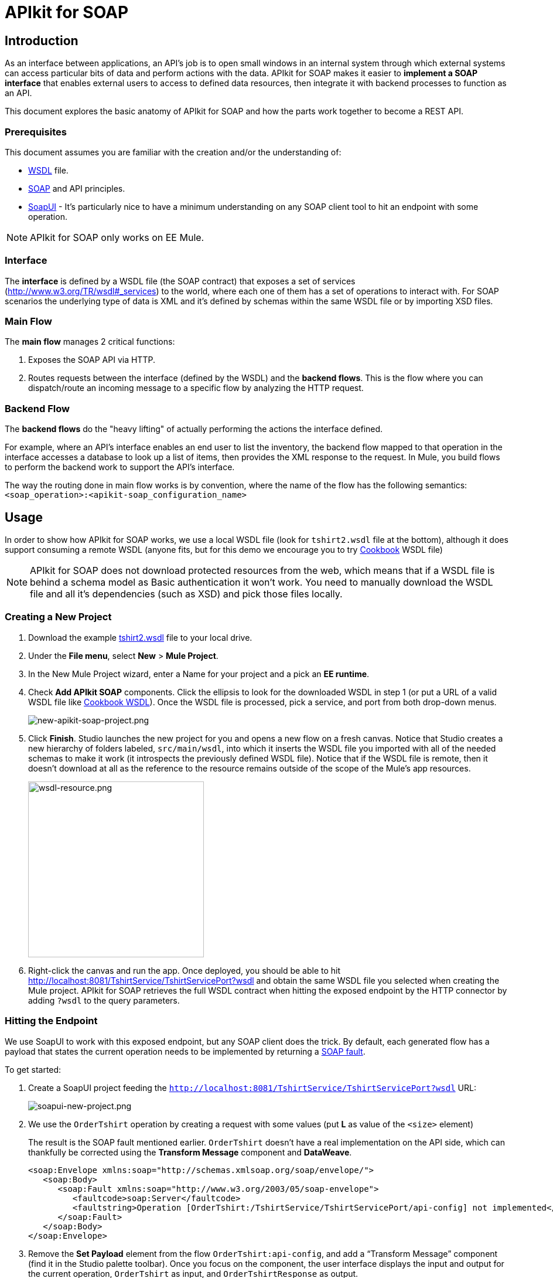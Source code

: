 = APIkit for SOAP
:keywords: apikit, soap

== Introduction

As an interface between applications, an API's job is to open small windows in an internal system through which external systems can access particular bits of data and perform actions with the data. APIkit for SOAP makes it easier to *implement a SOAP interface* that enables external users to access to defined data resources, then integrate it with backend processes to function as an API.

This document explores the basic anatomy of APIkit for SOAP and how the parts work together to become a REST API.

=== Prerequisites

This document assumes you are familiar with the creation and/or the understanding of:

* link:https://en.wikipedia.org/wiki/Web_Services_Description_Language[WSDL] file.
* link:https://en.wikipedia.org/wiki/SOAP[SOAP] and API principles.
* link:https://en.wikipedia.org/wiki/SoapUI[SoapUI] - It’s particularly nice to have a minimum understanding on any SOAP client tool to hit an endpoint with some operation.

[NOTE]
====
APIkit for SOAP only works on EE Mule.
====

////
== Download and Install APIkit for SOAP

To install the APIkit for SOAP plugin:

. In Studio, Select *Help* > *Install New Software*
+
image:install-software.jpeg[install-software.jpeg]
+
. In the field labeled *Work with*, copy the following update site address to the field and press Return: `http://studio.mulesoft.org/r4/apikit-for-soap`
+
image:update-site-apikit-soap.png[update-site-apikit-soap.png]
+
. A table displays the different available elements in that update site, select the *APIkit for SOAP* to download it, then click *Next*.
. Follow through the rest of the wizard, accepting the terms and conditions. The APIkit for the SOAP plugin downloads and installs, and Studio needs to restart when done.

== Basic Anatomy

As a relatively simple-to-use construct, there are three main parts of APIkit for SOAP which are combined to form a SOAP API (similar to what APIkit does for REST scenarios):

. Interface
. Main flow
. Backend flows

image:components-interface.png[components-interface.png]
////

=== Interface

The *interface* is defined by a WSDL file (the SOAP contract) that exposes a set of services (link:http://www.w3.org/TR/wsdl#_services[http://www.w3.org/TR/wsdl#_services]) to the world, where each one of them has a set of operations to interact with. For SOAP scenarios the underlying type of data is XML and it’s defined by schemas within the same WSDL file or by importing XSD files.

=== Main Flow

The *main flow* manages 2 critical functions:

. Exposes the SOAP API via HTTP.
. Routes requests between the interface (defined by the WSDL) and the *backend flows*. This is the flow where you can dispatch/route an incoming message to a specific flow by analyzing the HTTP request.

=== Backend Flow

The *backend flows* do the "heavy lifting" of actually performing the actions the interface defined.

For example, where an API’s interface enables an end user to list the inventory, the backend flow mapped to that operation in the interface accesses a database to look up a list of items, then provides the XML response to the request. In Mule, you build flows to perform the backend work to support the API’s interface.

The way the routing done in main flow works is by convention, where the name of the flow has the following semantics: `<soap_operation>:<apikit-soap_configuration_name>`

== Usage

In order to show how APIkit for SOAP works, we use a local WSDL file (look for `tshirt2.wsdl` file at the bottom), although it does support consuming a remote WSDL (anyone fits, but for this demo we encourage you to try link:http://devkit-cookbook.cloudhub.io/soap?wsdl[Cookbook] WSDL file)

[NOTE]
====
APIkit for SOAP does not download protected resources from the web, which means that if a WSDL file is behind a schema model as Basic authentication it won’t work. You need to manually download the WSDL file and all it’s dependencies (such as XSD) and pick those files locally.
====

=== Creating a New Project

. Download the example link:_attachments/tshirt2.wsdl[tshirt2.wsdl] file to your local drive.
. Under the *File menu*, select *New* > *Mule Project*.
. In the New Mule Project wizard, enter a Name for your project and a pick an *EE runtime*.
. Check *Add APIkit SOAP* components. Click the ellipsis to look for the downloaded WSDL in step 1 (or put a URL of a valid WSDL file like link:http://devkit-cookbook.cloudhub.io/soap?wsdl[Cookbook WSDL]). Once the WSDL file is processed, pick a service, and port from both drop-down menus.
+
image:new-apikit-soap-project.png[new-apikit-soap-project.png]
+
. Click *Finish*. Studio launches the new project for you and opens a new flow on a fresh canvas. Notice that Studio creates a new hierarchy of folders labeled, `src/main/wsdl`, into which it inserts the WSDL file you imported with all of the needed schemas to make it work (it introspects the previously defined WSDL file). Notice that if the WSDL file is remote, then it doesn’t download at all as the reference to the resource remains outside of the scope of the Mule’s app resources.
+
image:wsdl-resource.png[wsdl-resource.png, width="300"]
+
.  Right-click the canvas and run the app. Once deployed, you should be able to hit http://localhost:8081/TshirtService/TshirtServicePort?wsdl and obtain the same WSDL file you selected when creating the Mule project.
APIkit for SOAP retrieves the full WSDL contract when hitting the exposed endpoint by the HTTP connector by adding `?wsdl` to the query parameters.

=== Hitting the Endpoint

We use SoapUI to work with this exposed endpoint, but any SOAP client does the trick.
By default, each generated flow has a payload that states the current operation needs to be implemented by returning a link:http://whatis.techtarget.com/definition/SOAP-fault[SOAP fault].

To get started:

. Create a SoapUI project feeding the `http://localhost:8081/TshirtService/TshirtServicePort?wsdl` URL:
+
image:soapui-new-project.png[soapui-new-project.png]
+
. We use the `OrderTshirt` operation by creating a request with some values (put *L* as value of the `<size>` element)
+
The result is the SOAP fault mentioned earlier. `OrderTshirt` doesn’t have a real implementation on the API side, which can thankfully be corrected using the *Transform Message* component and *DataWeave*.
+
[source,xml,linenums]
----
<soap:Envelope xmlns:soap="http://schemas.xmlsoap.org/soap/envelope/">
   <soap:Body>
      <soap:Fault xmlns:soap="http://www.w3.org/2003/05/soap-envelope">
         <faultcode>soap:Server</faultcode>
         <faultstring>Operation [OrderTshirt:/TshirtService/TshirtServicePort/api-config] not implemented</faultstring>
      </soap:Fault>
   </soap:Body>
</soap:Envelope>
----
+
. Remove the *Set Payload* element from the flow `OrderTshirt:api-config`, and add a “Transform Message” component (find it in the Studio palette toolbar). Once you focus on the component, the user interface displays the input and output for the current operation, `OrderTshirt` as input, and `OrderTshirtResponse` as output.
+
When transforming the response to SOAP payload output, remember to add the proper namespace to avoid a `soap:Server faultcode`. For this example the namespace is specified as such:
+
`%namespace ns0 http://mulesoft.org/tshirt-service/`
Your output should look like this:
+
[source,xml,linenums]
----
%dw 1.0
%output application/xml
%namespace ns0 http://mulesoft.org/tshirt-service/
---
{
  ns0#OrderTshirtResponse: {
    orderId: "I got a request from "
    ++ payload.ns0#OrderTshirt.name
  }
}
----
+
image:transform-payload.png[transform-payload.png]
+
Once done, save the project and wait until it redeploys the whole Mule application.
+
. Use the same request, and see that the output has changed!
+
Using the same request as before, we get a valid response:

[source,xml,linenums]
----
<soap:Envelope xmlns:soap="http://schemas.xmlsoap.org/soap/envelope/">
   <soap:Body>
      <ns0:OrderTshirtResponse xmlns:ns0="http://mulesoft.org/tshirt-service/">
         <orderId>I got a request from John</orderId>
      </ns0:OrderTshirtResponse>
   </soap:Body>
</soap:Envelope>
----

Since we visualized the data transformation and ensured we were using the proper namespace in the dataweave code header, there was no surprise in the response. Read on to 

=== Working with Headers

You can use the information in the header sent by the request under the `apiKey` header element.

To do so:

. Edit the *Transform Message* mapping by adding the following script:
+
[source,xml,linenums]
----
{
  ns0#OrderTshirtResponse: {
    orderId: "I got a request from "
    ++ payload.ns0#OrderTshirt.name
    ++ ", using the following auth header "
    ++ inboundProperties['soap.AuthenticationHeader'].ns0#AuthenticationHeader.apiKey
  }
}
----
+
. Hit the endpoint via SoapUI and you should check that the response changes to the following:
+
[source,xml,linenums]
----
<soap:Envelope xmlns:soap="http://schemas.xmlsoap.org/soap/envelope/">
   <soap:Body>
      <ns0:OrderTshirtResponse xmlns:ns0="http://mulesoft.org/tshirt-service/">
         <orderId>I got a request from John, using the following auth header 987654321</orderId>
      </ns0:OrderTshirtResponse>
   </soap:Body>
</soap:Envelope>
----
+
. If we want to add a header to the outgoing message to fulfill the expected contract, add a property in the “Transform message” by clicking on the *Add new target* button, select *property* (from the drop down menu), and finally using the value `soap.APIUsageInformation` (as it’s the expected one by the contract), double-click the `apiCallsRemainin: _Integer_` and you see the header in the metadata flow output tab:
+
The transformation script should be something like the following:
+
image:adding-header-transform-message.gif[adding-header-transform-message.gif]
+
[source,xml,linenums]
----
{
  ns0#APIUsageInformation: {
    apiCallsRemaining: 10
  }
}
----
+
. If we hit the same endpoint, by executing the OrderTshirt request, the response envelope by the APIkit for SOAP is:
+
[source,xml,linenums]
----
<soap:Envelope xmlns:soap="http://schemas.xmlsoap.org/soap/envelope/">
   <soap:Header>
      <ns0:APIUsageInformation xmlns:ns0="http://mulesoft.org/tshirt-service">
         <apiCallsRemaining>10</apiCallsRemaining>
      </ns0:APIUsageInformation>
   </soap:Header>
   <soap:Body>
      <ns0:OrderTshirtResponse xmlns:ns0="http://mulesoft.org/tshirt-service/">
         <orderId>I got a request from John, using the following auth header 987654321</orderId>
      </ns0:OrderTshirtResponse>
   </soap:Body>
</soap:Envelope>
----
+
If needed, the complete transformation script is:
+
[source,xml,linenums]
----
<dw:transform-message doc:name="Transform Message">
    <dw:input-inbound-property propertyName="soap.AuthenticationHeader"/>
    <dw:set-payload><![CDATA[%dw 1.0
%output application/xml
%namespace ns0 http://mulesoft.org/tshirt-service
---
{
ns0#OrderTshirtResponse: {
orderId: "I got a request from "
++ payload.ns0#OrderTshirt.name
++ ", using the following auth header "
++ inboundProperties['soap.AuthenticationHeader'].ns0#AuthenticationHeader.apiKey
}
}]]></dw:set-payload>
    <dw:set-property propertyName="soap.APIUsageInformation"><![CDATA[%dw 1.0
%output application/xml
%namespace ns0 http://mulesoft.org/tshirt-service
---
{
ns0#APIUsageInformation: {
apiCallsRemaining: 10
}
}]]></dw:set-property>
</dw:transform-message>
----

=== Using Typed Faults

Another feature that APIkit for SOAP supports is the capability to help you build typed SOAP Faults. For the `tshirt2.wsdl` file, there is just one typed fault named `TshirtFault` that’s mapped to every operation that the WSDL has (OrderTshirt, ListInventory, and TrackOrder).

We are going to make the ListInventory operation display the typed fault.

. Delete the “Set Payload” processor of the `ListInventory:api-config` flow.
. Look for “Fault” in the Studio’s palette toolbar, drag and drop it into the `ListInventory:api-config` flow.
. Pick `ListInventory` as the operation and `TshirtFault` as the typed fault.
. Add a “Transform Message” component before the “SOAP Fault” component.
. Edit the mapping to put a value like 500:
+
[source,xml,linenums]
----
{
  ns0#TshirtFault: {
    errorStuff: 500
  }
}
----
+
image:transform-message-with-fault.png[transform-message-with-fault.png]
+
. Save and run the app.
. Hit the `ListInventory` operation by a SOAP client, and the outcome is not the default fault response, but the following envelope:
+
[source,xml,linenums]
----
<soap:Envelope xmlns:soap="http://schemas.xmlsoap.org/soap/envelope/">
   <soap:Body>
      <ns0:TshirtFault xmlns:ns0="http://mulesoft.org/tshirt-service/">
         <errorStuff>500</errorStuff>
      </ns0:TshirtFault>
   </soap:Body>
</soap:Envelope>
----

[TIP]
--
The *SOAP Fault* processor has generic faults and two types, "Soap Fault 1.1" and "Soap Fault 1.2". You can select any of these two options using any WSDL file, even for those where typed faults do not exist
--

=== Updating Your WSDL File

At some point you might want to update your WSDL file by adding an operation, or edit a message of an existing one. If that happens, then you should run the scaffolder again to let the app know your WSDL file has changed.

. Add an operation to the WSDL by copying and pasting an existing one and changing an attribute.
+
As modifying a WSDL file by hand is tricky, we have uploaded a modified link:_attachments/tshirt-modified.wsdl[tshirt-modified.wsdl] file for you to copy *its whole content* and paste it in tshirt2.wsdl (replacing all of tshirt2.wsdl's content by the new WSDL file).
+
. In your Package Explorer, Right click in the project and click *Mule* > *Generate SOAP Flows*.
. A new flow is generated under the name of `DeleteOrder:api-config` as shown in the image.
+
image:generate-sources.png[generate-sources.png, width="300"]

== Resources

* Local link:_attachments/tshirt2.wsdl[tshirt2.wsdl] file.
* Local link:_attachments/tshirt-modified.wsdl[tshirt-modified.wsdl] file (with a new operation).
* Remote link:http://devkit-cookbook.cloudhub.io/soap?wsdl[Cookbook WSDL] file.
